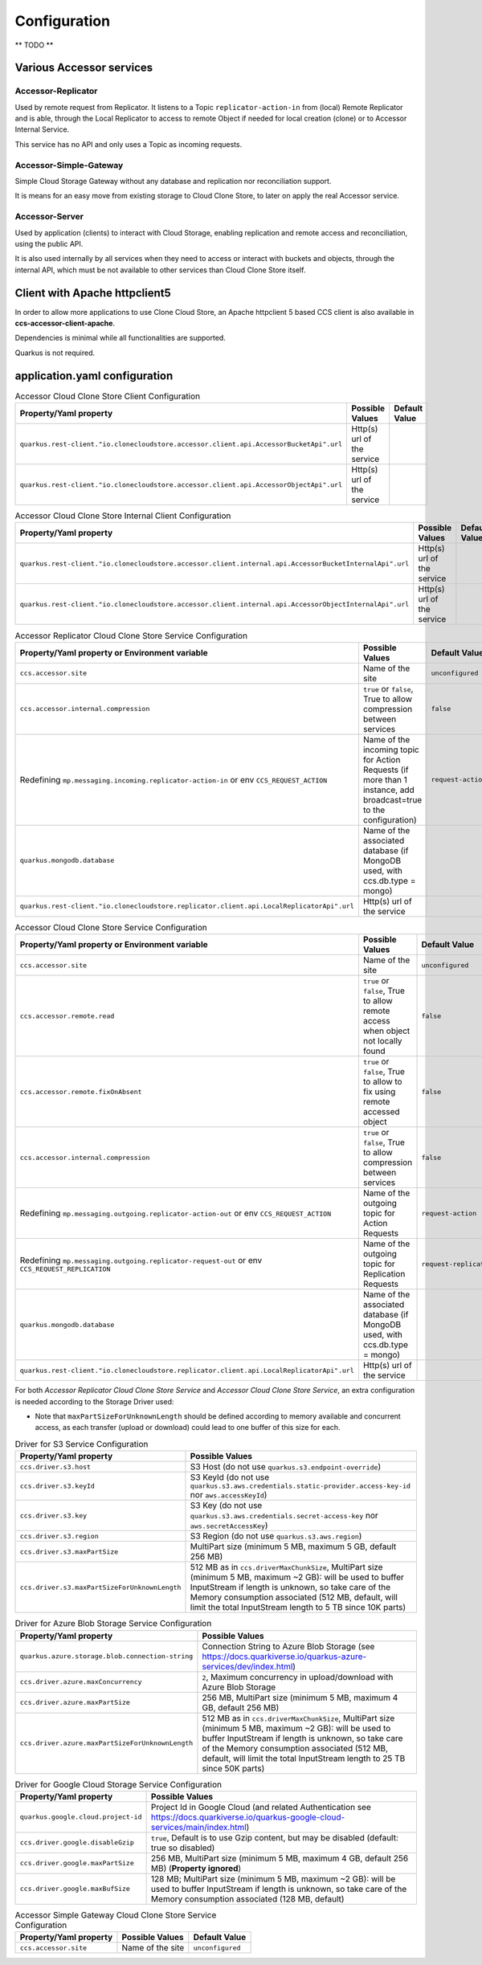 Configuration
*************

** TODO **

Various Accessor services
===========================

Accessor-Replicator
++++++++++++++++++++

Used by remote request from Replicator. It listens to a Topic ``replicator-action-in`` from (local) Remote Replicator and is
able, through the Local Replicator to access to remote Object if needed for local creation (clone)
or to Accessor Internal Service.

This service has no API and only uses a Topic as incoming requests.

Accessor-Simple-Gateway
+++++++++++++++++++++++

Simple Cloud Storage Gateway without any database and replication nor reconciliation support.

It is means for an easy move from existing storage to Cloud Clone Store, to later on apply the real Accessor service.

Accessor-Server
+++++++++++++++

Used by application (clients) to interact with Cloud Storage, enabling replication and remote access and reconciliation,
using the public API.

It is also used internally by all services when they need to access or interact with buckets and objects, through the
internal API, which must be not available to other services than Cloud Clone Store itself.

Client with Apache httpclient5
=================================

In order to allow more applications to use Clone Cloud Store, an Apache httpclient 5 based CCS client is also
available in **ccs-accessor-client-apache**.

Dependencies is minimal while all functionalities are supported.

Quarkus is not required.

application.yaml configuration
===============================

.. list-table:: Accessor Cloud Clone Store Client Configuration
   :header-rows: 1

   * - Property/Yaml property
     - Possible Values
     - Default Value
   * - ``quarkus.rest-client."io.clonecloudstore.accessor.client.api.AccessorBucketApi".url``
     - Http(s) url of the service
     -
   * - ``quarkus.rest-client."io.clonecloudstore.accessor.client.api.AccessorObjectApi".url``
     - Http(s) url of the service
     -


.. list-table:: Accessor Cloud Clone Store Internal Client Configuration
   :header-rows: 1

   * - Property/Yaml property
     - Possible Values
     - Default Value
   * - ``quarkus.rest-client."io.clonecloudstore.accessor.client.internal.api.AccessorBucketInternalApi".url``
     - Http(s) url of the service
     -
   * - ``quarkus.rest-client."io.clonecloudstore.accessor.client.internal.api.AccessorObjectInternalApi".url``
     - Http(s) url of the service
     -


.. list-table:: Accessor Replicator Cloud Clone Store Service Configuration
   :header-rows: 1

   * - Property/Yaml property or Environment variable
     - Possible Values
     - Default Value
   * - ``ccs.accessor.site``
     - Name of the site
     - ``unconfigured``
   * - ``ccs.accessor.internal.compression``
     - ``true`` or ``false``, True to allow compression between services
     - ``false``
   * - Redefining ``mp.messaging.incoming.replicator-action-in`` or env ``CCS_REQUEST_ACTION``
     - Name of the incoming topic for Action Requests (if more than 1 instance, add broadcast=true to the configuration)
     - ``request-action``
   * - ``quarkus.mongodb.database``
     - Name of the associated database (if MongoDB used, with ccs.db.type = mongo)
     -
   * - ``quarkus.rest-client."io.clonecloudstore.replicator.client.api.LocalReplicatorApi".url``
     - Http(s) url of the service
     -


.. list-table:: Accessor Cloud Clone Store Service Configuration
   :header-rows: 1

   * - Property/Yaml property or Environment variable
     - Possible Values
     - Default Value
   * - ``ccs.accessor.site``
     - Name of the site
     - ``unconfigured``
   * - ``ccs.accessor.remote.read``
     - ``true`` or ``false``, True to allow remote access when object not locally found
     - ``false``
   * - ``ccs.accessor.remote.fixOnAbsent``
     - ``true`` or ``false``, True to allow to fix using remote accessed object
     - ``false``
   * - ``ccs.accessor.internal.compression``
     - ``true`` or ``false``, True to allow compression between services
     - ``false``
   * - Redefining ``mp.messaging.outgoing.replicator-action-out`` or env ``CCS_REQUEST_ACTION``
     - Name of the outgoing topic for Action Requests
     - ``request-action``
   * - Redefining ``mp.messaging.outgoing.replicator-request-out`` or env ``CCS_REQUEST_REPLICATION``
     - Name of the outgoing topic for Replication Requests
     - ``request-replication``
   * - ``quarkus.mongodb.database``
     - Name of the associated database (if MongoDB used, with ccs.db.type = mongo)
     -
   * - ``quarkus.rest-client."io.clonecloudstore.replicator.client.api.LocalReplicatorApi".url``
     - Http(s) url of the service
     -

For both *Accessor Replicator Cloud Clone Store Service* and *Accessor Cloud Clone Store Service*,
an extra configuration is needed according to the Storage Driver used:

- Note that ``maxPartSizeForUnknownLength`` should be defined according to memory available and concurrent access, as
  each transfer (upload or download) could lead to one buffer of this size for each.

.. list-table:: Driver for S3 Service Configuration
   :header-rows: 1

   * - Property/Yaml property
     - Possible Values
   * - ``ccs.driver.s3.host``
     - S3 Host (do not use ``quarkus.s3.endpoint-override``)
   * - ``ccs.driver.s3.keyId``
     - S3 KeyId (do not use ``quarkus.s3.aws.credentials.static-provider.access-key-id`` nor ``aws.accessKeyId``)
   * - ``ccs.driver.s3.key``
     - S3 Key (do not use ``quarkus.s3.aws.credentials.secret-access-key`` nor ``aws.secretAccessKey``)
   * - ``ccs.driver.s3.region``
     - S3 Region (do not use ``quarkus.s3.aws.region``)
   * - ``ccs.driver.s3.maxPartSize``
     - MultiPart size (minimum 5 MB, maximum 5 GB, default 256 MB)
   * - ``ccs.driver.s3.maxPartSizeForUnknownLength``
     - 512 MB as in ``ccs.driverMaxChunkSize``, MultiPart size (minimum 5 MB, maximum ~2 GB): will be used to buffer InputStream if length is unknown, so take  care of the Memory consumption associated (512 MB, default, will limit the total InputStream length to 5 TB since 10K parts)


.. list-table:: Driver for Azure Blob Storage Service Configuration
   :header-rows: 1

   * - Property/Yaml property
     - Possible Values
   * - ``quarkus.azure.storage.blob.connection-string``
     - Connection String to Azure Blob Storage (see https://docs.quarkiverse.io/quarkus-azure-services/dev/index.html)
   * - ``ccs.driver.azure.maxConcurrency``
     - ``2``, Maximum concurrency in upload/download with Azure Blob Storage
   * - ``ccs.driver.azure.maxPartSize``
     - 256 MB, MultiPart size (minimum 5 MB, maximum 4 GB, default 256 MB)
   * - ``ccs.driver.azure.maxPartSizeForUnknownLength``
     - 512 MB as in ``ccs.driverMaxChunkSize``, MultiPart size (minimum 5 MB, maximum ~2 GB): will be used to buffer InputStream if length is unknown, so take  care of the Memory consumption associated (512 MB, default, will limit the total InputStream length to 25 TB since 50K parts)


.. list-table:: Driver for Google Cloud Storage Service Configuration
   :header-rows: 1

   * - Property/Yaml property
     - Possible Values
   * - ``quarkus.google.cloud.project-id``
     - Project Id in Google Cloud (and related Authentication see https://docs.quarkiverse.io/quarkus-google-cloud-services/main/index.html)
   * - ``ccs.driver.google.disableGzip``
     - ``true``, Default is to use Gzip content, but may be disabled (default: true so disabled)
   * - ``ccs.driver.google.maxPartSize``
     - 256 MB, MultiPart size (minimum 5 MB, maximum 4 GB, default 256 MB) (**Property ignored**)
   * - ``ccs.driver.google.maxBufSize``
     - 128 MB; MultiPart size (minimum 5 MB, maximum ~2 GB): will be used to buffer InputStream if length is unknown, so take  care of the Memory consumption associated (128 MB, default)


.. list-table:: Accessor Simple Gateway Cloud Clone Store Service Configuration
   :header-rows: 1

   * - Property/Yaml property
     - Possible Values
     - Default Value
   * - ``ccs.accessor.site``
     - Name of the site
     - ``unconfigured``

